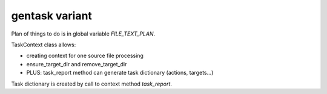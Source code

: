 ===============
gentask variant
===============

Plan of things to do is in global variable `FILE_TEXT_PLAN`.

TaskContext class allows:

- creating context for one source file processing
- ensure_target_dir and remove_target_dir

- PLUS: task_report method can generate task dictionary (actions, targets...)

Task dictionary is created by call to context method `task_report`.
